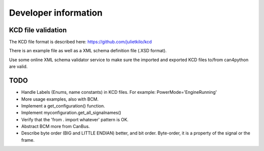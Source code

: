=====================
Developer information
=====================


KCD file validation
-------------------
The KCD file format is described here: https://github.com/julietkilo/kcd

There is an example file as well as a XML schema definition file (.XSD format).

Use some online XML schema validator service to make sure the imported and exported KCD files to/from can4python are valid.


TODO
----
* Handle Labels (Enums, name constants) in KCD files. For example: PowerMode='EngineRunning'
* More usage examples, also with BCM.
* Implement a get_configuration() function.
* Implement myconfiguration.get_all_signalnames()
* Verify that the 'from . import whatever' pattern is OK.
* Abstract BCM more from CanBus.
* Describe byte order (BIG and LITTLE ENDIAN) better, and bit order. Byte-order, it is a property of the signal or the frame.

